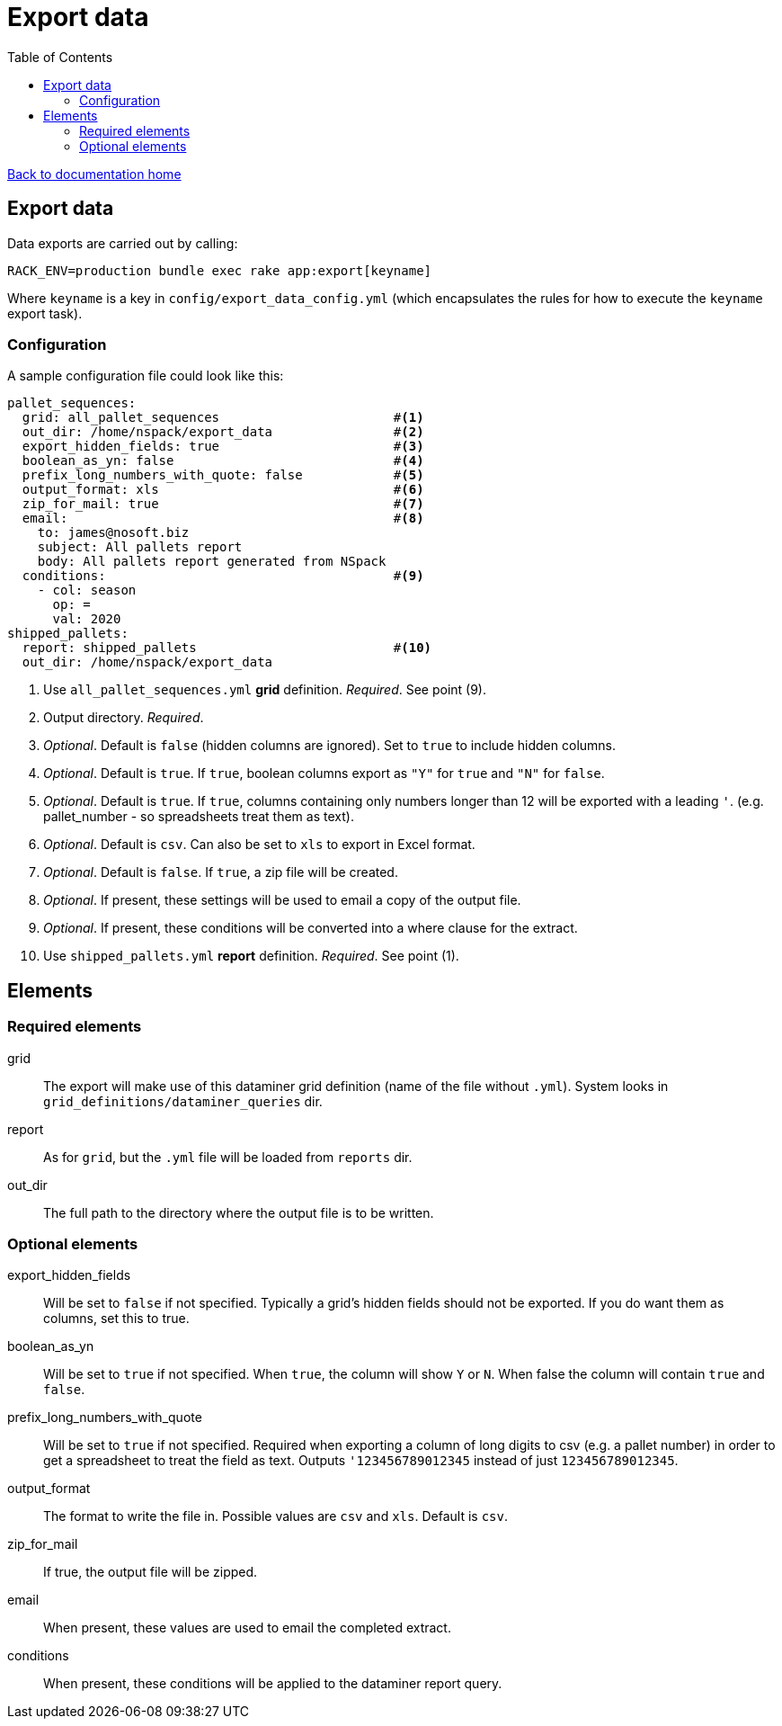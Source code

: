 = Export data
:toc:

link:/developer_documentation/start.adoc[Back to documentation home]

== Export data

Data exports are carried out by calling:
[source,sh]
----
RACK_ENV=production bundle exec rake app:export[keyname]
----
Where `keyname` is a key in `config/export_data_config.yml` (which encapsulates the rules for how to execute the `keyname` export task).

=== Configuration

A sample configuration file could look like this:
[source,yml]
----
pallet_sequences:
  grid: all_pallet_sequences                       #<1>
  out_dir: /home/nspack/export_data                #<2>
  export_hidden_fields: true                       #<3>
  boolean_as_yn: false                             #<4>
  prefix_long_numbers_with_quote: false            #<5>
  output_format: xls                               #<6>
  zip_for_mail: true                               #<7>
  email:                                           #<8>
    to: james@nosoft.biz
    subject: All pallets report
    body: All pallets report generated from NSpack
  conditions:                                      #<9>
    - col: season
      op: =
      val: 2020
shipped_pallets:
  report: shipped_pallets                          #<10>
  out_dir: /home/nspack/export_data
----
<1> Use `all_pallet_sequences.yml` **grid** definition. _Required_. See point (9).
<2> Output directory. _Required_.
<3> _Optional_. Default is `false` (hidden columns are ignored). Set to `true` to include hidden columns.
<4> _Optional_. Default is `true`. If `true`, boolean columns export as `"Y"` for `true` and `"N"` for `false`.
<5> _Optional_. Default is `true`. If `true`, columns containing only numbers longer than 12 will be exported with a leading `'`. (e.g. pallet_number - so spreadsheets treat them as text).
<6> _Optional_. Default is `csv`. Can also be set to `xls` to export in Excel format.
<7> _Optional_. Default is `false`. If `true`, a zip file will be created.
<8> _Optional_. If present, these settings will be used to email a copy of the output file.
<9> _Optional_. If present, these conditions will be converted into a where clause for the extract.
<10> Use `shipped_pallets.yml` **report** definition. _Required_. See point (1).

== Elements

=== Required elements

grid:: The export will make use of this dataminer grid definition (name of the file without `.yml`). System looks in `grid_definitions/dataminer_queries` dir.
report:: As for `grid`, but the `.yml` file will be loaded from `reports` dir.
out_dir:: The full path to the directory where the output file is to be written.

=== Optional elements

export_hidden_fields:: Will be set to `false` if not specified. Typically a grid's hidden fields should not be exported. If you do want them as columns, set this to true.
boolean_as_yn:: Will be set to `true` if not specified. When `true`, the column will show `Y` or `N`. When false the column will contain `true` and `false`.
prefix_long_numbers_with_quote:: Will be set to `true` if not specified. Required when exporting a column of long digits to csv (e.g. a pallet number) in order to get a spreadsheet to treat the field as text. Outputs `'123456789012345` instead of just `123456789012345`.
output_format:: The format to write the file in. Possible values are `csv` and `xls`. Default is `csv`.
zip_for_mail:: If true, the output file will be zipped.
email:: When present, these values are used to email the completed extract.
conditions:: When present, these conditions will be applied to the dataminer report query.

